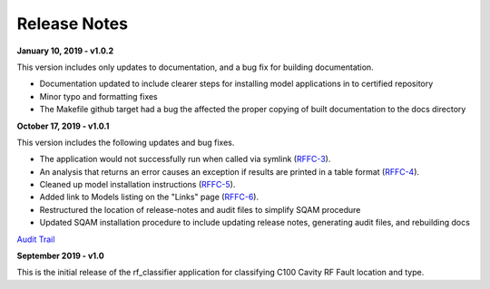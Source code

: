 +++++++++++++++++++++++++++++++++++++++++
Release Notes
+++++++++++++++++++++++++++++++++++++++++

**January 10, 2019 - v1.0.2**

This version includes only updates to documentation, and a bug fix for building documentation.

- Documentation updated to include clearer steps for installing model applications in to certified repository
- Minor typo and formatting fixes
- The Makefile github target had a bug the affected the proper copying of built documentation to the docs directory

**October 17, 2019 - v1.0.1**

This version includes the following updates and bug fixes.

- The application would not successfully run when called via symlink (`RFFC-3 <https://jira.acc.jlab.org/browse/RFFC-3>`_).
- An analysis that returns an error causes an exception if results are printed in a table format (`RFFC-4 <https://jira.acc.jlab.org/browse/RFFC-4>`_).
- Cleaned up model installation instructions (`RFFC-5 <https://jira.acc.jlab.org/browse/RFFC-5>`_).
- Added link to Models listing on the "Links" page (`RFFC-6 <https://jira.acc.jlab.org/browse/RFFC-6>`_).
- Restructured the location of release-notes and audit files to simplify SQAM procedure
- Updated SQAM installation procedure to include updating release notes, generating audit files, and rebuilding docs

`Audit Trail <audit/diff1.0.1.txt>`_

**September 2019 - v1.0**

This is the initial release of the rf_classifier application for classifying C100 Cavity RF Fault location and type.
